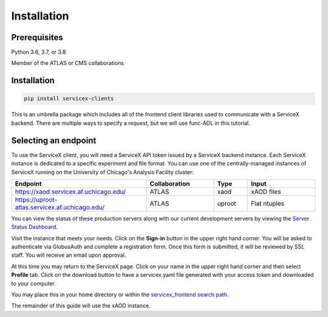 Installation
============

Prerequisites
-------------

Python 3.6, 3.7, or 3.8

Member of the ATLAS or CMS collaborations

Installation
-------------


.. code-block:: bash
    
    pip install servicex-clients

This is an umbrella package which includes all of the frontend client libraries used to communicate with a ServiceX backend. There are multiple ways to specify a request, but we will use func-ADL in this tutorial.

Selecting an endpoint
----------------------

To use the ServiceX client, you will need a ServiceX API token issued by a
ServiceX backend instance. Each ServiceX instance is dedicated to a specific
experiment and file format.
You can use one of the centrally-managed instances of ServiceX running on the
University of Chicago's Analysis Facility cluster:

.. list-table::
    :widths: 40 20 10 20
    :header-rows: 1

    *   - Endpoint
        - Collaboration
        - Type
        - Input
    *   - `<https://xaod.servicex.af.uchicago.edu/>`_
        - ATLAS
        - xaod
        - xAOD files
    *   - `<https://uproot-atlas.servicex.af.uchicago.edu/>`_
        - ATLAS
        - uproot
        - Flat ntuples


You can view the status of these production servers along with our current
development servers by viewing the `Server Status Dashboard <https://dashboard-integration.servicex.ssl-hep.org>`_.

Visit the instance that meets your needs. Click on the **Sign-in** button in the
upper right hand corner. You will be asked to authenticate via GlobusAuth and
complete a registration form. Once this form is submitted, it will be reviewed
by SSL staff. You will receive an email upon approval.

At this time you may return to the ServiceX page. Click on your name in the
upper right hand corner and then select **Profile** tab. Click on the download
button to have a servicex.yaml file generated with your access token and
downloaded to your computer.

.. image:: img/download-servicex-yaml.jpg
    :alt: Download button

You may place this in your home directory or within
the `servicex_frontend search path <https://github.com/ssl-hep/ServiceX_frontend#configuration>`_.

The remainder of this guide will use the xAOD instance.